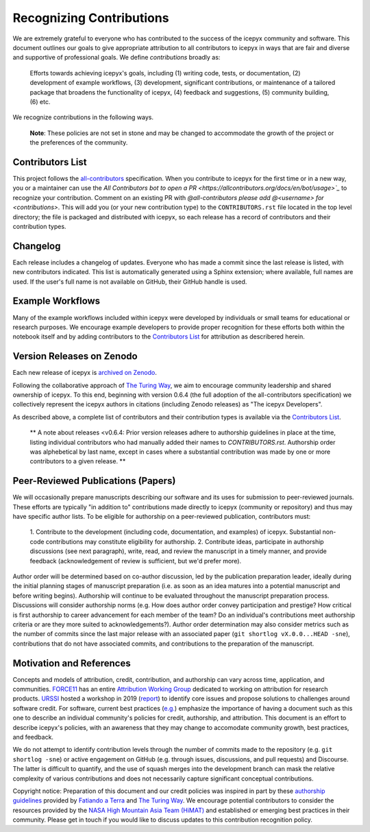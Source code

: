 .. _attribution_ref_label:

Recognizing Contributions
=========================

We are extremely grateful to everyone who has contributed to the success of the icepyx community and software.
This document outlines our goals to give appropriate attribution to all contributors to icepyx in ways that are fair and diverse and supportive of professional goals. 
We define *contributions* broadly as:

    Efforts towards achieving icepyx's goals, including (1) writing code, tests, or documentation,
    (2) development of example workflows, (3) development, significant contributions, or maintenance of
    a tailored package that broadens the functionality of icepyx, (4) feedback and suggestions,
    (5) community building, (6) etc.

We recognize contributions in the following ways.

  **Note**: These policies are not set in stone and may be changed to
  accommodate the growth of the project or the preferences of the community.


Contributors List
-----------------

This project follows the `all-contributors <https://github.com/all-contributors/all-contributors>`_ specification. 
When you contribute to icepyx for the first time or in a new way, you or a maintainer can use the `All Contributors bot
to open a PR <https://allcontributors.org/docs/en/bot/usage>`_` to recognize your contribution.
Comment on an existing PR with `@all-contributors please add @<username> for <contributions>`.
This will add you (or your new contribution type) to the ``CONTRIBUTORS.rst`` file located in the top level directory; 
the file is packaged and distributed with icepyx, so each release has a record of contributors and their contribution types.


Changelog
---------

Each release includes a changelog of updates.
Everyone who has made a commit since the last release is listed, with new contributors indicated.
This list is automatically generated using a Sphinx extension; where available, full names are used.
If the user's full name is not available on GitHub, their GitHub handle is used.


Example Workflows
-----------------

Many of the example workflows included within icepyx were developed by individuals or small teams for educational or research purposes. 
We encourage example developers to provide proper recognition for these efforts both within the notebook itself and 
by adding contributors to the `Contributors List`_ for attribution as describered herein.


Version Releases on Zenodo
--------------------------

Each new release of icepyx is `archived on Zenodo <https://zenodo.org/record/7729175>`_.

Following the collaborative approach of `The Turing Way <https://the-turing-way.netlify.app/community-handbook/acknowledgement/acknowledgement-members.html>`_,
we aim to encourage community leadership and shared ownership of icepyx.
To this end, beginning with version 0.6.4 (the full adoption of the all-contributors specification)
we collectively represent the icepyx authors in citations (including Zenodo releases) as "The icepyx Developers".

As described above, a complete list of contributors and their contribution types is available via the `Contributors List`_.

  ** A note about releases <v0.6.4: Prior version releases adhere to authorship guidelines in place at the time, 
  listing individual contributors who had manually added their names to `CONTRIBUTORS.rst`.
  Authorship order was alphebetical by last name, except in cases where
  a substantial contribution was made by one or more contributors to a given release. **


Peer-Reviewed Publications (Papers)
-----------------------------------

We will occasionally prepare manuscripts describing our software and its uses for submission to peer-reviewed journals. 
These efforts are typically "in addition to" contributions made directly to icepyx (community or repository) and 
thus may have specific author lists.
To be eligible for authorship on a peer-reviewed publication, contributors must:

  1. Contribute to the development (including code, documentation, and examples) of icepyx. 
  Substantial non-code contributions may constitute eligibility for authorship.
  2. Contribute ideas, participate in authorship discussions (see next paragraph), write, read, and review the manuscript 
  in a timely manner, and provide feedback (acknowledgement of review is sufficient, but we'd prefer more).

Author order will be determined based on co-author discussion, led by the publication preparation leader, ideally during the initial 
planning stages of manuscript preparation (i.e. as soon as an idea matures into a potential manuscript and before writing begins). 
Authorship will continue to be evaluated throughout the manuscript preparation process. 
Discussions will consider authorship norms (e.g. How does author order convey participation and prestige? 
How critical is first authorship to career advancement for each member of the team? 
Do an individual's contributions meet authorship criteria or are they more suited to acknowledgements?). 
Author order determination may also consider metrics such as the number of commits since the last major release 
with an associated paper (``git shortlog vX.0.0...HEAD -sne``), contributions that do not have associated commits, 
and contributions to the preparation of the manuscript.


Motivation and References
-------------------------

Concepts and models of attribution, credit, contribution, and authorship can vary across time, application, and communities.
`FORCE11 <https://force11.org/>`_ has an entire `Attribution Working Group <https://force11.org/groups/attribution-working-group/>`_ dedicated to working on attribution for research products.
`URSSI <https://urssi.us/>`_ hosted a workshop in 2019 (`report <https://urssi.us/blog/2019/03/24/report-from-urssi-workshop-on-software-credit-citation-and-metrics/>`_) 
to identify core issues and propose solutions to challenges around software credit.
For software, current best practices (`e.g. <https://arxiv.org/pdf/2012.13117.pdf>`_) emphasize the importance of having a document
such as this one to describe an individual community's policies for credit, authorship, and attribution.
This document is an effort to describe icepyx's policies, with an awareness that they may change 
to accomodate community growth, best practices, and feedback.

We do not attempt to identify contribution levels through the number of commits made to the repository (e.g. ``git shortlog -sne``)
or active engagement on GitHub (e.g. through issues, discussions, and pull requests) and Discourse.
The latter is difficult to quantify, and the use of squash merges into the development branch can mask the relative complexity 
of various contributions and does not necessarily capture significant conceptual contributions.


Copyright notice: Preparation of this document and our credit policies was inspired in part by these `authorship guidelines <https://github.com/fatiando/contributing/blob/master/AUTHORSHIP.md>`_ provided by `Fatiando a Terra <https://github.com/fatiando>`_ 
and `The Turing Way <https://the-turing-way.netlify.app/community-handbook/acknowledgement/acknowledgement-members.html>`_.
We encourage potential contributors to consider the resources provided by the `NASA High Mountain Asia Team (HiMAT) <https://highmountainasia.github.io/team-collaboration/authorship/>`_
and established or emerging best practices in their community.
Please get in touch if you would like to discuss updates to this contribution recognition policy.
